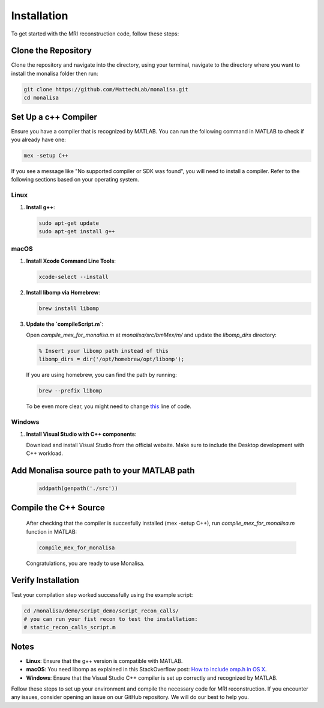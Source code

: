 ============
Installation
============

To get started with the MRI reconstruction code, follow these steps:

Clone the Repository
====================

Clone the repository and navigate into the directory, using your terminal, navigate to the directory where you want to install the monalisa folder then run:

.. code-block:: bash

   git clone https://github.com/MattechLab/monalisa.git
   cd monalisa

Set Up a c++ Compiler
=====================

Ensure you have a compiler that is recognized by MATLAB. You can run the following command in MATLAB to check if you already have one:

.. code-block:: matlab

   mex -setup C++

If you see a message like "No supported compiler or SDK was found", you will need to install a compiler. Refer to the following sections based on your operating system.

Linux
-----

1. **Install g++**:

   .. code-block:: bash

      sudo apt-get update
      sudo apt-get install g++

macOS
-----

1. **Install Xcode Command Line Tools**:

   .. code-block:: bash

      xcode-select --install

2. **Install libomp via Homebrew**:

   .. code-block:: bash

      brew install libomp

3. **Update the `compileScript.m`**:

   Open `compile_mex_for_monalisa.m` at `monalisa/src/bmMex/m/` and update the `libomp_dirs` directory:

   .. code-block:: matlab

      % Insert your libomp path instead of this
      libomp_dirs = dir('/opt/homebrew/opt/libomp');  

   If you are using homebrew, you can find the path by running:

   .. code-block:: bash

      brew --prefix libomp

   To be even more clear, you might need to change `this <https://github.com/MattechLab/monalisa/blob/597a86009e288826efe0486a368b5debda99e962/src/bmMex/m/compile_mex_for_monalisa.m#L62>`_ line of code.

Windows
-------

1. **Install Visual Studio with C++ components**:

   Download and install Visual Studio from the official website. Make sure to include the Desktop development with C++ workload.


Add Monalisa source path to your MATLAB path
=============================================
   .. code-block:: matlab

      addpath(genpath('./src'))

Compile the C++ Source
=======================

   After checking that the compiler is succesfully installed (mex -setup C++), run `compile_mex_for_monalisa.m` function in MATLAB:

   .. code-block:: matlab

      compile_mex_for_monalisa
   
   Congratulations, you are ready to use Monalisa.

Verify Installation
===================

Test your compilation step worked successfully using the example script:

.. code-block:: matlab
   
   cd /monalisa/demo/script_demo/script_recon_calls/
   # you can run your fist recon to test the installation: 
   # static_recon_calls_script.m

Notes
=====

- **Linux**: Ensure that the g++ version is compatible with MATLAB.
- **macOS**: You need libomp as explained in this StackOverflow post: `How to include omp.h in OS X <https://stackoverflow.com/questions/25990296/how-to-include-omp-h-in-os-x>`_.
- **Windows**: Ensure that the Visual Studio C++ compiler is set up correctly and recognized by MATLAB.

Follow these steps to set up your environment and compile the necessary code for MRI reconstruction. If you encounter any issues, consider opening an issue on our GitHub repository. We will do our best to help you.
